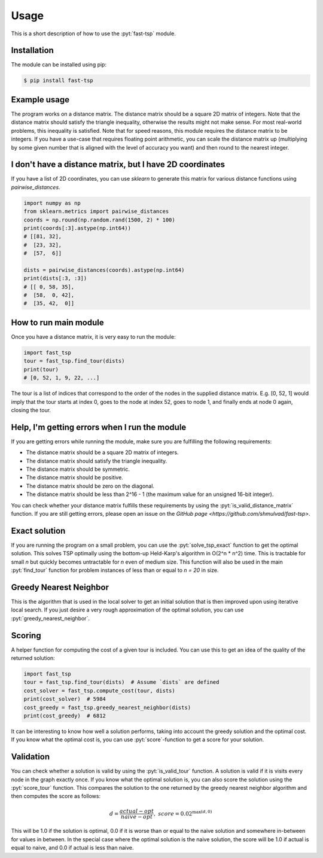 .. role:: pyt(code)
   :language: python

Usage
=============

This is a short description of how to use the :pyt:`fast-tsp` module.


Installation
#############

The module can be installed using pip:

.. code-block:: bash

    $ pip install fast-tsp


Example usage
##############

The program works on a distance matrix. The distance matrix should be a square
2D matrix of integers. Note that the distance matrix should satisfy the
triangle inequality, otherwise the results might not make sense. For most
real-world problems, this inequality is satisfied. Note that for speed reasons,
this module requires the distance matrix to be integers. If you have a use-case
that requires floating point arithmetic, you can scale the distance matrix
up (multiplying by some given number that is aligned with the level of accuracy you want) and then round to the nearest integer.


I don't have a distance matrix, but I have 2D coordinates
##############################################################

If you have a list of 2D coordinates, you can use `sklearn` to generate this
matrix for various distance functions using `pairwise_distances`.

.. code-block:: python

    import numpy as np
    from sklearn.metrics import pairwise_distances
    coords = np.round(np.random.rand(1500, 2) * 100)
    print(coords[:3].astype(np.int64))
    # [[81, 32],
    #  [23, 32],
    #  [57,  6]]

    dists = pairwise_distances(coords).astype(np.int64)
    print(dists[:3, :3])
    # [[ 0, 58, 35],
    #  [58,  0, 42],
    #  [35, 42,  0]]



How to run main module
########################

Once you have a distance matrix, it is very easy to run the module:

.. code-block:: python

    import fast_tsp
    tour = fast_tsp.find_tour(dists)
    print(tour)
    # [0, 52, 1, 9, 22, ...]

The tour is a list of indices that correspond to the order of the nodes in the
supplied distance matrix. E.g. [0, 52, 1] would imply that the tour starts at
index 0, goes to the node at index 52, goes to node 1, and finally ends at node
0 again, closing the tour.



Help, I'm getting errors when I run the module
######################################################

If you are getting errors while running the module, make sure you are fulfilling
the following requirements:

* The distance matrix should be a square 2D matrix of integers.
* The distance matrix should satisfy the triangle inequality.
* The distance matrix should be symmetric.
* The distance matrix should be positive.
* The distance matrix should be zero on the diagonal.
* The distance matrix should be less than 2^16 - 1 (the maximum value for an unsigned 16-bit integer).

You can check whether your distance matrix fulfills these requirements by using
the :pyt:`is_valid_distance_matrix` function. If you are still getting errors,
please open an issue on the `GitHub page <https://github.com/shmulvad/fast-tsp>`.



Exact solution
###############

If you are running the program on a small problem, you can use the :pyt:`solve_tsp_exact`
function to get the optimal solution.
This solves TSP optimally using the bottom-up Held-Karp's algorithm in
O(2^n * n^2) time. This is tractable for small `n` but quickly becomes
untractable for `n` even of medium size. This function will also be used in the
main :pyt:`find_tour` function for problem instances of less than or equal to `n = 20` in size.



Greedy Nearest Neighbor
########################

This is the algorithm that is used in the local solver to get an initial solution
that is then improved upon using iterative local search. If you just desire
a very rough approximation of the optimal solution, you can use
:pyt:`greedy_nearest_neighbor`.



Scoring
###########

A helper function for computing the cost of a given tour is included. You can
use this to get an idea of the quality of the returned solution:

.. code-block:: python

    import fast_tsp
    tour = fast_tsp.find_tour(dists)  # Assume `dists` are defined
    cost_solver = fast_tsp.compute_cost(tour, dists)
    print(cost_solver)  # 5984
    cost_greedy = fast_tsp.greedy_nearest_neighbor(dists)
    print(cost_greedy)  # 6812


It can be interesting to know how well a solution performs, taking into account
the greedy solution and the optimal cost. If you know what the optimal cost is,
you can use :pyt:`score`-function to get a score for your solution.



Validation
###########
You can check whether a solution is valid by using the :pyt:`is_valid_tour` function.
A solution is valid if it is visits every node in the graph exactly once.
If you know what the optimal solution is, you can also score the solution
using the :pyt:`score_tour` function. This compares the solution to the one
returned by the greedy nearest neighbor algorithm and then computes the score
as follows:


.. math::

    \begin{align}
    d = \frac{actual - opt}{naive - opt},
    \ \ \
    score = 0.02^{\max(d, 0)}
    \end{align}

This will be 1.0 if the solution is optimal, 0.0 if it is worse than or equal to
the naive solution and somewhere in-between for values in between.
In the special case where the optimal solution is the naive solution, the score
will be 1.0 if actual is equal to naive, and 0.0 if actual is less than naive.
